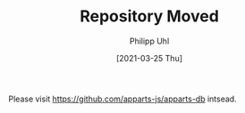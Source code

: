#+TITLE: Repository Moved
#+DATE: [2021-03-25 Thu]
#+AUTHOR: Philipp Uhl

Please visit https://github.com/apparts-js/apparts-db intsead.
